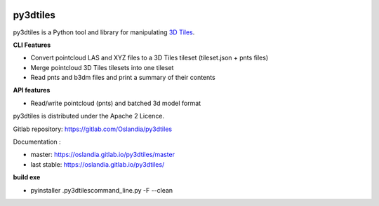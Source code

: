 .. image:: https://travis-ci.org/Oslandia/py3dtiles.svg?branch=master
    :target: https://travis-ci.org/Oslandia/py3dtiles

.. image:: https://badge.fury.io/py/py3dtiles.svg
    :target: https://badge.fury.io/py/py3dtiles

=========
py3dtiles
=========

py3dtiles is a Python tool and library for manipulating `3D Tiles`_.

.. _3D Tiles: https://github.com/AnalyticalGraphicsInc/3d-tiles

**CLI Features**

* Convert pointcloud LAS and XYZ files to a 3D Tiles tileset (tileset.json + pnts files)
* Merge pointcloud 3D Tiles tilesets into one tileset
* Read pnts and b3dm files and print a summary of their contents

**API features**

* Read/write pointcloud (pnts) and batched 3d model format

py3dtiles is distributed under the Apache 2 Licence.

Gitlab repository: https://gitlab.com/Oslandia/py3dtiles

Documentation :

- master: https://oslandia.gitlab.io/py3dtiles/master
- last stable: https://oslandia.gitlab.io/py3dtiles/

**build exe**

- pyinstaller .\py3dtiles\command_line.py -F --clean
